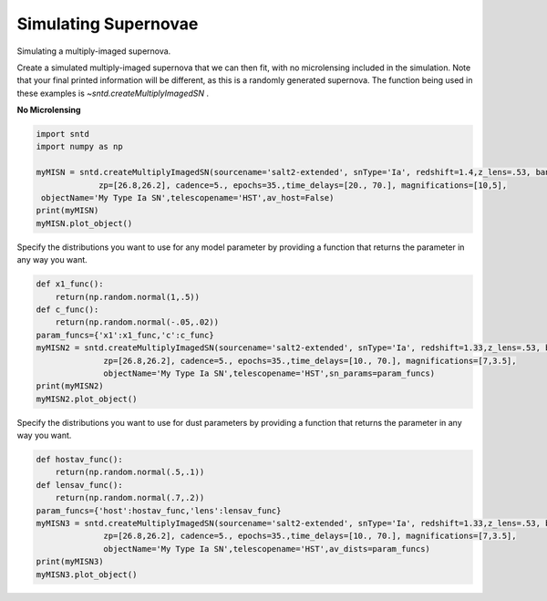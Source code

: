 .. only:: html

    .. note::
        :class: sphx-glr-download-link-note

        Click :ref:`here <sphx_glr_download_examples_plot_sim.py>`     to download the full example code
    .. rst-class:: sphx-glr-example-title

    .. _sphx_glr_examples_plot_sim.py:


=====================
Simulating Supernovae
=====================

Simulating a multiply-imaged supernova.

Create a simulated multiply-imaged supernova that we can then fit,
with no microlensing included in the simulation. Note that your final
printed information will be different, as this is a randomly generated
supernova. The function being used in these examples is 
`~sntd.createMultiplyImagedSN` .  

**No Microlensing**


.. code-block:: default

   
    import sntd
    import numpy as np

    myMISN = sntd.createMultiplyImagedSN(sourcename='salt2-extended', snType='Ia', redshift=1.4,z_lens=.53, bands=['F110W','F160W'],
                 zp=[26.8,26.2], cadence=5., epochs=35.,time_delays=[20., 70.], magnifications=[10,5],
     objectName='My Type Ia SN',telescopename='HST',av_host=False)
    print(myMISN)
    myMISN.plot_object()





.. image:: /examples/images/sphx_glr_plot_sim_001.png
    :class: sphx-glr-single-img


.. rst-class:: sphx-glr-script-out

 Out:

 .. code-block:: none

    Telescope: HST
    Object: My Type Ia SN
    Number of bands: 2

    ------------------
    Image: image_1:
    Bands: ['F110W', 'F160W']
    Date Range: 0.00000->138.97059
    Number of points: 56

    Metadata:
       z:1.4
       t0:20.0
       x0:4.717933761242799e-06
       x1:2.0391629732663894
       c:-0.05282284476175894
       sourcez:1.4
       hostebv:0
       lensebv:0
       lensz:0.53
       mu:10
       td:20.0
    ------------------
    Image: image_2:
    Bands: ['F110W', 'F160W']
    Date Range: 25.73529->175.00000
    Number of points: 57

    Metadata:
       z:1.4
       t0:70.0
       x0:2.3589668806213994e-06
       x1:2.0391629732663894
       c:-0.05282284476175894
       sourcez:1.4
       hostebv:0
       lensebv:0
       lensz:0.53
       mu:5
       td:70.0
    ------------------

    <Figure size 1000x1000 with 2 Axes>



Specify the distributions you want to use for any model
parameter by providing a function that returns the parameter
in any way you want. 


.. code-block:: default


    def x1_func():
        return(np.random.normal(1,.5))
    def c_func():
        return(np.random.normal(-.05,.02))
    param_funcs={'x1':x1_func,'c':c_func}
    myMISN2 = sntd.createMultiplyImagedSN(sourcename='salt2-extended', snType='Ia', redshift=1.33,z_lens=.53, bands=['F110W','F125W'],
                  zp=[26.8,26.2], cadence=5., epochs=35.,time_delays=[10., 70.], magnifications=[7,3.5],
                  objectName='My Type Ia SN',telescopename='HST',sn_params=param_funcs)
    print(myMISN2)
    myMISN2.plot_object()





.. image:: /examples/images/sphx_glr_plot_sim_002.png
    :class: sphx-glr-single-img


.. rst-class:: sphx-glr-script-out

 Out:

 .. code-block:: none

    Telescope: HST
    Object: My Type Ia SN
    Number of bands: 2

    ------------------
    Image: image_1:
    Bands: ['F125W', 'F110W']
    Date Range: 0.00000->123.52941
    Number of points: 50

    Metadata:
       z:1.33
       t0:10.0
       x0:6.494176446119458e-06
       x1:1.131118738018449
       c:-0.05397004195498919
       sourcez:1.33
       hostebv:0.0967741935483871
       lensebv:0
       lensz:0.53
       mu:7
       td:10.0
    ------------------
    Image: image_2:
    Bands: ['F125W', 'F110W']
    Date Range: 25.73529->175.00000
    Number of points: 56

    Metadata:
       z:1.33
       t0:70.0
       x0:3.247088223059729e-06
       x1:1.131118738018449
       c:-0.05397004195498919
       sourcez:1.33
       hostebv:0.0967741935483871
       lensebv:0
       lensz:0.53
       mu:3.5
       td:70.0
    ------------------

    <Figure size 1000x1000 with 2 Axes>



Specify the distributions you want to use for dust
parameters by providing a function that returns the parameter
in any way you want. 


.. code-block:: default


    def hostav_func():
        return(np.random.normal(.5,.1))
    def lensav_func():
        return(np.random.normal(.7,.2))
    param_funcs={'host':hostav_func,'lens':lensav_func}
    myMISN3 = sntd.createMultiplyImagedSN(sourcename='salt2-extended', snType='Ia', redshift=1.33,z_lens=.53, bands=['F110W','F125W'],
                  zp=[26.8,26.2], cadence=5., epochs=35.,time_delays=[10., 70.], magnifications=[7,3.5],
                  objectName='My Type Ia SN',telescopename='HST',av_dists=param_funcs)
    print(myMISN3)
    myMISN3.plot_object()



.. image:: /examples/images/sphx_glr_plot_sim_003.png
    :class: sphx-glr-single-img


.. rst-class:: sphx-glr-script-out

 Out:

 .. code-block:: none

    Telescope: HST
    Object: My Type Ia SN
    Number of bands: 2

    ------------------
    Image: image_1:
    Bands: ['F125W', 'F110W']
    Date Range: 0.00000->123.52941
    Number of points: 50

    Metadata:
       z:1.33
       t0:10.0
       x0:7.620855568458378e-06
       x1:1.2103272697854583
       c:-0.00832174205257879
       sourcez:1.33
       hostebv:0.18363487218657767
       lensebv:0.20937423654696036
       lensz:0.53
       mu:7
       td:10.0
    ------------------
    Image: image_2:
    Bands: ['F125W', 'F110W']
    Date Range: 25.73529->175.00000
    Number of points: 58

    Metadata:
       z:1.33
       t0:70.0
       x0:3.810427784229189e-06
       x1:1.2103272697854583
       c:-0.00832174205257879
       sourcez:1.33
       hostebv:0.18363487218657767
       lensebv:0.20937423654696036
       lensz:0.53
       mu:3.5
       td:70.0
    ------------------

    <Figure size 1000x1000 with 2 Axes>




.. rst-class:: sphx-glr-timing

   **Total running time of the script:** ( 0 minutes  8.761 seconds)


.. _sphx_glr_download_examples_plot_sim.py:


.. only :: html

 .. container:: sphx-glr-footer
    :class: sphx-glr-footer-example



  .. container:: sphx-glr-download sphx-glr-download-python

     :download:`Download Python source code: plot_sim.py <plot_sim.py>`



  .. container:: sphx-glr-download sphx-glr-download-jupyter

     :download:`Download Jupyter notebook: plot_sim.ipynb <plot_sim.ipynb>`


.. only:: html

 .. rst-class:: sphx-glr-signature

    `Gallery generated by Sphinx-Gallery <https://sphinx-gallery.github.io>`_
